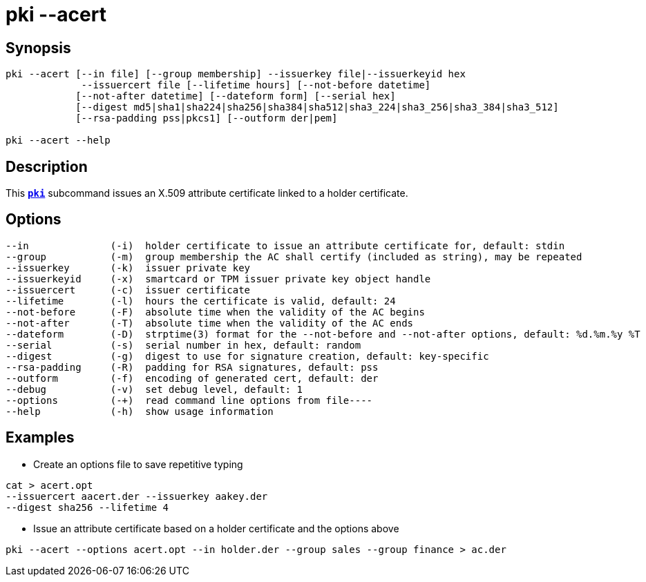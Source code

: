 = pki --acert
:prewrap!:

== Synopsis

----
pki --acert [--in file] [--group membership] --issuerkey file|--issuerkeyid hex
             --issuercert file [--lifetime hours] [--not-before datetime]
            [--not-after datetime] [--dateform form] [--serial hex]
            [--digest md5|sha1|sha224|sha256|sha384|sha512|sha3_224|sha3_256|sha3_384|sha3_512]
            [--rsa-padding pss|pkcs1] [--outform der|pem]

pki --acert --help
----

== Description

This xref:./pki.adoc[`*pki*`] subcommand issues an X.509 attribute certificate linked to
a holder certificate.

== Options

----
--in              (-i)  holder certificate to issue an attribute certificate for, default: stdin
--group           (-m)  group membership the AC shall certify (included as string), may be repeated
--issuerkey       (-k)  issuer private key
--issuerkeyid     (-x)  smartcard or TPM issuer private key object handle
--issuercert      (-c)  issuer certificate
--lifetime        (-l)  hours the certificate is valid, default: 24
--not-before      (-F)  absolute time when the validity of the AC begins
--not-after       (-T)  absolute time when the validity of the AC ends
--dateform        (-D)  strptime(3) format for the --not-before and --not-after options, default: %d.%m.%y %T
--serial          (-s)  serial number in hex, default: random
--digest          (-g)  digest to use for signature creation, default: key-specific
--rsa-padding     (-R)  padding for RSA signatures, default: pss
--outform         (-f)  encoding of generated cert, default: der
--debug           (-v)  set debug level, default: 1
--options         (-+)  read command line options from file----
--help            (-h)  show usage information
----

== Examples

* Create an options file to save repetitive typing
----
cat > acert.opt
--issuercert aacert.der --issuerkey aakey.der
--digest sha256 --lifetime 4
----
* Issue an attribute certificate based on a holder certificate and the options above
----
pki --acert --options acert.opt --in holder.der --group sales --group finance > ac.der
----
